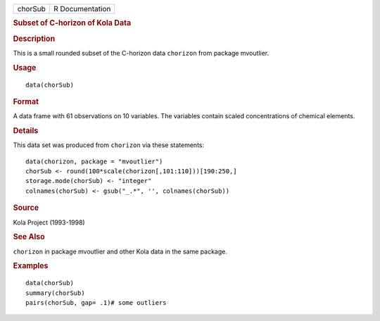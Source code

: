 .. container::

   .. container::

      ======= ===============
      chorSub R Documentation
      ======= ===============

      .. rubric:: Subset of C-horizon of Kola Data
         :name: subset-of-c-horizon-of-kola-data

      .. rubric:: Description
         :name: description

      This is a small rounded subset of the C-horizon data ``chorizon``
      from package mvoutlier.

      .. rubric:: Usage
         :name: usage

      ::

         data(chorSub)

      .. rubric:: Format
         :name: format

      A data frame with 61 observations on 10 variables. The variables
      contain scaled concentrations of chemical elements.

      .. rubric:: Details
         :name: details

      This data set was produced from ``chorizon`` via these statements:

      ::

             data(chorizon, package = "mvoutlier")
             chorSub <- round(100*scale(chorizon[,101:110]))[190:250,]
             storage.mode(chorSub) <- "integer"
             colnames(chorSub) <- gsub("_.*", '', colnames(chorSub))
           

      .. rubric:: Source
         :name: source

      Kola Project (1993-1998)

      .. rubric:: See Also
         :name: see-also

      ``chorizon`` in package mvoutlier and other Kola data in the same
      package.

      .. rubric:: Examples
         :name: examples

      ::

         data(chorSub)
         summary(chorSub)
         pairs(chorSub, gap= .1)# some outliers
